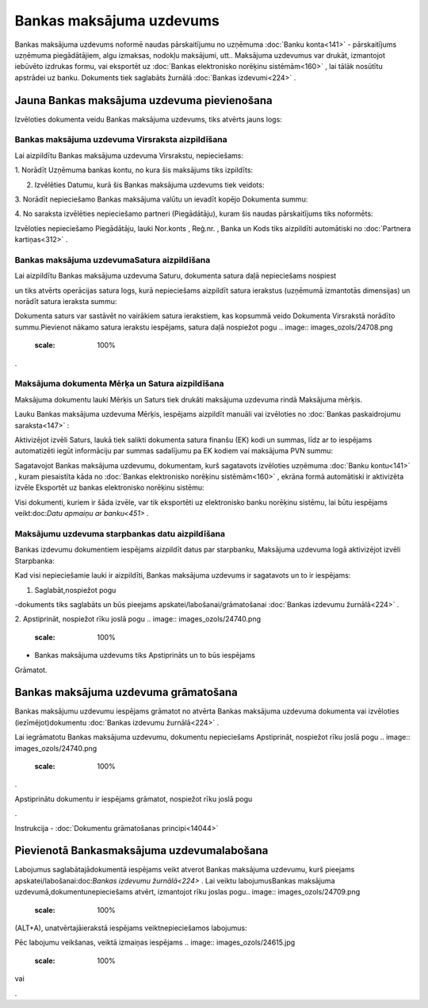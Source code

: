 .. 347 Bankas maksājuma uzdevums***************************** 


Bankas maksājuma uzdevums noformē naudas pārskaitījumu no uzņēmuma
:doc:`Banku konta<141>` - pārskaitījums uzņēmuma piegādātājiem, algu
izmaksas, nodokļu maksājumi, utt.. Maksājuma uzdevumus var drukāt,
izmantojot iebūvēto izdrukas formu, vai eksportēt uz :doc:`Bankas
elektronisko norēķinu sistēmām<160>` , lai tālāk nosūtītu apstrādei uz
banku. Dokuments tiek saglabāts žurnālā :doc:`Bankas izdevumi<224>` .


Jauna Bankas maksājuma uzdevuma pievienošana
````````````````````````````````````````````

Izvēloties dokumenta veidu Bankas maksājuma uzdevums, tiks atvērts
jauns logs:



.. image:: images_ozols/24991.png
    :scale: 100%



Bankas maksājuma uzdevuma Virsraksta aizpildīšana
+++++++++++++++++++++++++++++++++++++++++++++++++



Lai aizpildītu Bankas maksājuma uzdevuma Virsrakstu, nepieciešams:



1. Norādīt Uzņēmuma bankas kontu, no kura šis maksājums tiks
izpildīts:



.. image:: images_ozols/24724.png
    :scale: 100%




2. Izvēlēties Datumu, kurā šis Bankas maksājuma uzdevums tiek veidots:



.. image:: images_ozols/24725.png
    :scale: 100%




3. Norādīt nepieciešamo Bankas maksājuma valūtu un ievadīt kopējo
Dokumenta summu:



.. image:: images_ozols/24726.png
    :scale: 100%




4. No saraksta izvēlēties nepieciešamo partneri (Piegādātāju), kuram
šis naudas pārskaitījums tiks noformēts:



.. image:: images_ozols/24727.png
    :scale: 100%




Izvēloties nepieciešamo Piegādātāju, lauki Nor.konts , Reģ.nr. , Banka
un Kods tiks aizpildīti automātiski no :doc:`Partnera kartiņas<312>` .




Bankas maksājuma uzdevumaSatura aizpildīšana
++++++++++++++++++++++++++++++++++++++++++++

Lai aizpildītu Bankas maksājuma uzdevuma Saturu, dokumenta satura daļā
nepieciešams nospiest .. image:: images_ozols/24708.png
    :scale: 100%
un tiks atvērts operācijas satura logs, kurā nepieciešams aizpildīt
satura ierakstus (uzņēmumā izmantotās dimensijas) un norādīt satura
ieraksta summu:



.. image:: images_ozols/24728.png
    :scale: 100%




.. image:: images_ozols/24545.gif
    :scale: 100%
Dokumenta saturs var sastāvēt no vairākiem satura ierakstiem, kas
kopsummā veido Dokumenta Virsrakstā norādīto summu.Pievienot nākamo
satura ierakstu iespējams, satura daļā nospiežot pogu .. image::
images_ozols/24708.png
    :scale: 100%
.




Maksājuma dokumenta Mērķa un Satura aizpildīšana
++++++++++++++++++++++++++++++++++++++++++++++++


Maksājuma dokumentu lauki Mērķis un Saturs tiek drukāti maksājuma
uzdevuma rindā Maksājuma mērķis.

Lauku Bankas maksājuma uzdevuma Mērķis, iespējams aizpildīt manuāli
vai izvēloties no :doc:`Bankas paskaidrojumu saraksta<147>` :



.. image:: images_ozols/24729.png
    :scale: 100%




Aktivizējot izvēli Saturs, laukā tiek salikti dokumenta satura finanšu
(EK) kodi un summas, līdz ar to iespējams automatizēti iegūt
informāciju par summas sadalījumu pa EK kodiem vai maksājuma PVN
summu:



.. image:: images_ozols/24730.png
    :scale: 100%




Sagatavojot Bankas maksājuma uzdevumu, dokumentam, kurš sagatavots
izvēloties uzņēmuma :doc:`Banku kontu<141>` , kuram piesaistīta kāda
no :doc:`Bankas elektronisko norēķinu sistēmām<160>` , ekrāna formā
automātiski ir aktivizēta izvēle Eksportēt uz bankas elektronisko
norēķinu sistēmu:



.. image:: images_ozols/24733.png
    :scale: 100%




Visi dokumenti, kuriem ir šāda izvēle, var tik eksportēti uz
elektronisko banku norēķinu sistēmu, lai būtu iespējams
veikt:doc:`Datu apmaiņu ar banku<451>` .




Maksājumu uzdevuma starpbankas datu aizpildīšana
++++++++++++++++++++++++++++++++++++++++++++++++



Bankas izdevumu dokumentiem iespējams aizpildīt datus par starpbanku,
Maksājuma uzdevuma logā aktivizējot izvēli Starpbanka:

.. image:: images_ozols/24732.png
    :scale: 100%


Kad visi nepieciešamie lauki ir aizpildīti, Bankas maksājuma uzdevums
ir sagatavots un to ir iespējams:

1. Saglabāt,nospiežot pogu .. image:: images_ozols/24615.jpg
    :scale: 100%
-dokuments tiks saglabāts un būs pieejams
apskatei/labošanai/grāmatošanai :doc:`Bankas izdevumu žurnālā<224>` .

2. Apstiprināt, nospiežot rīku joslā pogu .. image::
images_ozols/24740.png
    :scale: 100%
- Bankas maksājuma uzdevums tiks Apstiprināts un to būs iespējams
Grāmatot.


Bankas maksājuma uzdevuma grāmatošana
`````````````````````````````````````

Bankas maksājumu uzdevumu iespējams grāmatot no atvērta Bankas
maksājuma uzdevuma dokumenta vai izvēloties (iezīmējot)dokumentu
:doc:`Bankas izdevumu žurnālā<224>` .

Lai iegrāmatotu Bankas maksājuma uzdevumu, dokumentu nepieciešams
Apstiprināt, nospiežot rīku joslā pogu .. image::
images_ozols/24740.png
    :scale: 100%
.

Apstiprinātu dokumentu ir iespējams grāmatot, nospiežot rīku joslā
pogu .. image:: images_ozols/24741.png
    :scale: 100%
.



Instrukcija - :doc:`Dokumentu grāmatošanas principi<14044>`


Pievienotā Bankasmaksājuma uzdevumalabošana
```````````````````````````````````````````

Labojumus saglabātajādokumentā iespējams veikt atverot Bankas
maksājuma uzdevumu, kurš pieejams apskatei/labošanai:doc:`Bankas
izdevumu žurnālā<224>` . Lai veiktu labojumusBankas maksājuma
uzdevumā,dokumentunepieciešams atvērt, izmantojot rīku joslas pogu..
image:: images_ozols/24709.png
    :scale: 100%
(ALT+A), unatvērtajāierakstā iespējams veiktnepieciešamos labojumus:



.. image:: images_ozols/24736.png
    :scale: 100%



Pēc labojumu veikšanas, veiktā izmaiņas iespējams .. image::
images_ozols/24615.jpg
    :scale: 100%
vai .. image:: images_ozols/24617.jpg
    :scale: 100%
.





 
